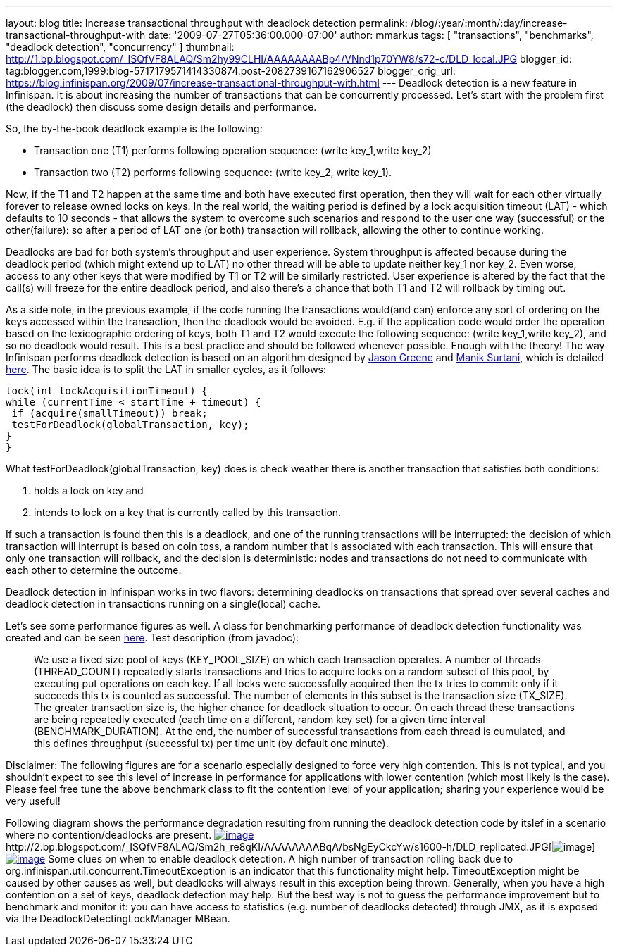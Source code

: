 ---
layout: blog
title: Increase transactional throughput with deadlock detection
permalink: /blog/:year/:month/:day/increase-transactional-throughput-with
date: '2009-07-27T05:36:00.000-07:00'
author: mmarkus
tags: [ "transactions", "benchmarks", "deadlock detection", "concurrency" ]
thumbnail: http://1.bp.blogspot.com/_ISQfVF8ALAQ/Sm2hy99CLHI/AAAAAAAABp4/VNnd1p70YW8/s72-c/DLD_local.JPG
blogger_id: tag:blogger.com,1999:blog-5717179571414330874.post-2082739167162906527
blogger_orig_url: https://blog.infinispan.org/2009/07/increase-transactional-throughput-with.html
---
Deadlock detection is a new feature in Infinispan. It is about
increasing the number of transactions that can be concurrently
processed. Let's start with the problem first (the deadlock) then
discuss some design details and performance.

So, the by-the-book deadlock example is the following:

* Transaction one (T1) performs following operation sequence: (write
key_1,write key_2)

* Transaction two (T2) performs following sequence: (write key_2, write
key_1).

Now, if the T1 and T2 happen at the same time and both have executed
first operation, then they will wait for each other virtually forever to
release owned locks on keys. In the real world, the waiting period is
defined by a lock acquisition timeout (LAT) - which defaults to 10
seconds - that allows the system to overcome such scenarios and respond
to the user one way (successful) or the other(failure): so after a
period of LAT one (or both) transaction will rollback, allowing the
other to continue working.

Deadlocks are bad for both system's throughput and user experience.
System throughput is affected because during the deadlock period (which
might extend up to LAT) no other thread will be able to update neither
key_1 nor key_2. Even worse, access to any other keys that were modified
by T1 or T2 will be similarly restricted. User experience is altered by
the fact that the call(s) will freeze for the entire deadlock period,
and also there's a chance that both T1 and T2 will rollback by timing
out.

As a side note, in the previous example, if the code running the
transactions would(and can) enforce any sort of ordering on the keys
accessed within the transaction, then the deadlock would be avoided.
E.g. if the application code would order the operation based on the
lexicographic ordering of keys, both T1 and T2 would execute the
following sequence: (write key_1,write key_2), and so no deadlock would
result. This is a best practice and should be followed whenever
possible.
Enough with the theory! The way Infinispan performs deadlock detection
is based on an algorithm designed by
http://www.jboss.org/community/people/jason.greene%40jboss.com[Jason
Greene] and
http://www.jboss.org/community/people/manik.surtani%40jboss.com[Manik
Surtani], which is detailed
http://www.jboss.org/index.html?module=bb&op=viewtopic&p=4244838#4244838[here].
The basic idea is to split the LAT in smaller cycles, as it follows:

[source,java]
----
lock(int lockAcquisitionTimeout) {
while (currentTime < startTime + timeout) {
 if (acquire(smallTimeout)) break;
 testForDeadlock(globalTransaction, key);
}
}
----


What testForDeadlock(globalTransaction, key) does is check weather there
is another transaction that satisfies both conditions:

. holds a lock on key and
. intends to lock on a key that is currently called by this
transaction.

If such a transaction is found then this is a deadlock, and one of the
running transactions will be interrupted: the decision of which
transaction will interrupt is based on coin toss, a random number that
is associated with each transaction. This will ensure that only one
transaction will rollback, and the decision is deterministic: nodes and
transactions do not need to communicate with each other to determine the
outcome.

Deadlock detection in Infinispan works in two flavors: determining
deadlocks on transactions that spread over several caches and deadlock
detection in transactions running on a single(local) cache.

Let's see some performance figures as well. A class for benchmarking
performance of deadlock detection functionality was created and can be
seen
http://viewvc.jboss.org/cgi-bin/viewvc.cgi/infinispan/trunk/core/src/test/java/org/infinispan/profiling/DeadlockDetectionPerformanceTest.java?view=markup[here].
Test description (from javadoc):

__________________________________________________________________________________________________________________________________________________________________________________________________________________________________________________________________________________________________________________________________________________________________________________________________________________________________________________________________________________________________________________________________________________________________________________________________________________________________________________________________________________________________________________________________________________________________________________________________________________________________________________________________________________

We use a fixed size pool of keys (KEY_POOL_SIZE) on which each
transaction operates. A number of threads (THREAD_COUNT) repeatedly
starts transactions and tries to acquire locks on a random subset of
this pool, by executing put operations on each key. If all locks were
successfully acquired then the tx tries to commit: only if it succeeds
this tx is counted as successful. The number of elements in this subset
is the transaction size (TX_SIZE). The greater transaction size is, the
higher chance for deadlock situation to occur. On each thread these
transactions are being repeatedly executed (each time on a different,
random key set) for a given time interval (BENCHMARK_DURATION). At the
end, the number of successful transactions from each thread is
cumulated, and this defines throughput (successful tx) per time unit (by
default one minute).
__________________________________________________________________________________________________________________________________________________________________________________________________________________________________________________________________________________________________________________________________________________________________________________________________________________________________________________________________________________________________________________________________________________________________________________________________________________________________________________________________________________________________________________________________________________________________________________________________________________________________________________________________________________


Disclaimer: The following figures are for a scenario especially designed
to force very high contention. This is not typical, and you shouldn't
expect to see this level of increase in performance for applications
with lower contention (which most likely is the case). Please feel free
tune the above benchmark class to fit the contention level of your
application; sharing your experience would be very useful!

Following diagram shows the performance degradation resulting from
running the deadlock detection code by itslef in a scenario where no
contention/deadlocks are present.
http://1.bp.blogspot.com/_ISQfVF8ALAQ/Sm2hy99CLHI/AAAAAAAABp4/VNnd1p70YW8/s1600-h/DLD_local.JPG[image:http://1.bp.blogspot.com/_ISQfVF8ALAQ/Sm2hy99CLHI/AAAAAAAABp4/VNnd1p70YW8/s400/DLD_local.JPG[image]]http://2.bp.blogspot.com/_ISQfVF8ALAQ/Sm2h_re8qKI/AAAAAAAABqA/bsNgEyCkcYw/s1600-h/DLD_replicated.JPG[image:http://2.bp.blogspot.com/_ISQfVF8ALAQ/Sm2h_re8qKI/AAAAAAAABqA/bsNgEyCkcYw/s400/DLD_replicated.JPG[image]]http://2.bp.blogspot.com/_ISQfVF8ALAQ/Sm2iMq08ZjI/AAAAAAAABqI/Fn049-27Bts/s1600-h/DLD_enabling_overhead.JPG[image:http://2.bp.blogspot.com/_ISQfVF8ALAQ/Sm2iMq08ZjI/AAAAAAAABqI/Fn049-27Bts/s400/DLD_enabling_overhead.JPG[image]]
Some clues on when to enable deadlock detection. A high number of
transaction rolling back due to
org.infinispan.util.concurrent.TimeoutException is an indicator that
this functionality might help. TimeoutException might be caused by other
causes as well, but deadlocks will always result in this exception being
thrown. Generally, when you have a high contention on a set of keys,
deadlock detection may help. But the best way is not to guess the
performance improvement but to benchmark and monitor it: you can have
access to statistics (e.g. number of deadlocks detected) through JMX, as
it is exposed via the DeadlockDetectingLockManager MBean.
